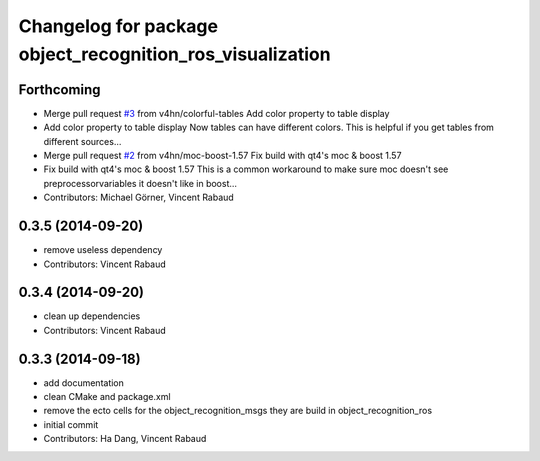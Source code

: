 ^^^^^^^^^^^^^^^^^^^^^^^^^^^^^^^^^^^^^^^^^^^^^^^^^^^^^^^^^^
Changelog for package object_recognition_ros_visualization
^^^^^^^^^^^^^^^^^^^^^^^^^^^^^^^^^^^^^^^^^^^^^^^^^^^^^^^^^^

Forthcoming
-----------
* Merge pull request `#3 <https://github.com/wg-perception/object_recognition_ros_visualization/issues/3>`_ from v4hn/colorful-tables
  Add color property to table display
* Add color property to table display
  Now tables can have different colors.
  This is helpful if you get tables from different sources...
* Merge pull request `#2 <https://github.com/wg-perception/object_recognition_ros_visualization/issues/2>`_ from v4hn/moc-boost-1.57
  Fix build with qt4's moc & boost 1.57
* Fix build with qt4's moc & boost 1.57
  This is a common workaround to make sure moc doesn't see
  preprocessorvariables it doesn't like in boost...
* Contributors: Michael Görner, Vincent Rabaud

0.3.5 (2014-09-20)
------------------
* remove useless dependency
* Contributors: Vincent Rabaud

0.3.4 (2014-09-20)
------------------
* clean up dependencies
* Contributors: Vincent Rabaud

0.3.3 (2014-09-18)
------------------
* add documentation
* clean CMake and package.xml
* remove the ecto cells for the object_recognition_msgs
  they are build in object_recognition_ros
* initial commit
* Contributors: Ha Dang, Vincent Rabaud
